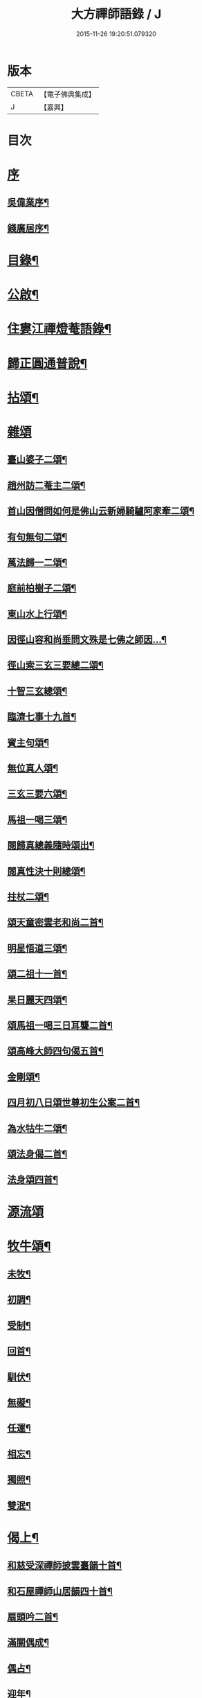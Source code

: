 #+TITLE: 大方禪師語錄 / J
#+DATE: 2015-11-26 19:20:51.079320
* 版本
 |     CBETA|【電子佛典集成】|
 |         J|【嘉興】    |

* 目次
* [[file:KR6q0503_001.txt::001-0825a1][序]]
** [[file:KR6q0503_001.txt::001-0825a2][吳偉業序¶]]
** [[file:KR6q0503_001.txt::0825c2][錢廣居序¶]]
* [[file:KR6q0503_001.txt::0826b2][目錄¶]]
* [[file:KR6q0503_001.txt::0826c2][公啟¶]]
* [[file:KR6q0503_001.txt::0827a4][住婁江禪燈菴語錄¶]]
* [[file:KR6q0503_001.txt::0829a23][歸正圓通普說¶]]
* [[file:KR6q0503_002.txt::002-0831a4][拈頌¶]]
* [[file:KR6q0503_002.txt::0832c12][雜頌]]
** [[file:KR6q0503_002.txt::0832c13][臺山婆子二頌¶]]
** [[file:KR6q0503_002.txt::0832c18][趙州訪二菴主二頌¶]]
** [[file:KR6q0503_002.txt::0832c23][首山因僧問如何是佛山云新婦騎驢阿家牽二頌¶]]
** [[file:KR6q0503_002.txt::0832c28][有句無句二頌¶]]
** [[file:KR6q0503_002.txt::0833a4][萬法歸一二頌¶]]
** [[file:KR6q0503_002.txt::0833a9][庭前柏樹子二頌¶]]
** [[file:KR6q0503_002.txt::0833a14][東山水上行頌¶]]
** [[file:KR6q0503_002.txt::0833a17][因徑山容和尚垂問文殊是七佛之師因…¶]]
** [[file:KR6q0503_002.txt::0833a20][徑山索三玄三要總二頌¶]]
** [[file:KR6q0503_002.txt::0833a25][十智三玄總頌¶]]
** [[file:KR6q0503_002.txt::0833b2][臨濟七事十九首¶]]
** [[file:KR6q0503_002.txt::0833c11][賓主句頌¶]]
** [[file:KR6q0503_002.txt::0833c14][無位真人頌¶]]
** [[file:KR6q0503_002.txt::0833c17][三玄三要六頌¶]]
** [[file:KR6q0503_002.txt::0833c30][馬祖一喝三頌¶]]
** [[file:KR6q0503_002.txt::0834a7][閱歸真總義隨時頌出¶]]
** [[file:KR6q0503_002.txt::0834a11][閱真性決十則總頌¶]]
** [[file:KR6q0503_002.txt::0834a14][拄杖二頌¶]]
** [[file:KR6q0503_002.txt::0834a22][頌天童密雲老和尚二首¶]]
** [[file:KR6q0503_002.txt::0834a29][明星悟道三頌¶]]
** [[file:KR6q0503_002.txt::0834b9][頌二祖十一首¶]]
** [[file:KR6q0503_002.txt::0834c13][杲日麗天四頌¶]]
** [[file:KR6q0503_002.txt::0834c22][頌馬祖一喝三日耳聾二首¶]]
** [[file:KR6q0503_002.txt::0834c27][頌高峰大師四句偈五首¶]]
** [[file:KR6q0503_002.txt::0835a8][金剛頌¶]]
** [[file:KR6q0503_002.txt::0835a11][四月初八日頌世尊初生公案二首¶]]
** [[file:KR6q0503_002.txt::0835a16][為水牯牛二頌¶]]
** [[file:KR6q0503_002.txt::0835a21][頌法身偈二首¶]]
** [[file:KR6q0503_002.txt::0835a26][法身頌四首¶]]
* [[file:KR6q0503_003.txt::003-0835c3][源流頌]]
* [[file:KR6q0503_003.txt::0839c4][牧牛頌¶]]
** [[file:KR6q0503_003.txt::0839c5][未牧¶]]
** [[file:KR6q0503_003.txt::0839c8][初調¶]]
** [[file:KR6q0503_003.txt::0839c11][受制¶]]
** [[file:KR6q0503_003.txt::0839c14][回首¶]]
** [[file:KR6q0503_003.txt::0839c17][馴伏¶]]
** [[file:KR6q0503_003.txt::0839c20][無礙¶]]
** [[file:KR6q0503_003.txt::0839c23][任運¶]]
** [[file:KR6q0503_003.txt::0839c26][相忘¶]]
** [[file:KR6q0503_003.txt::0839c29][獨照¶]]
** [[file:KR6q0503_003.txt::0840a2][雙泯¶]]
* [[file:KR6q0503_004.txt::004-0840b4][偈上¶]]
** [[file:KR6q0503_004.txt::004-0840b5][和慈受深禪師披雲臺韻十首¶]]
** [[file:KR6q0503_004.txt::004-0840b26][和石屋禪師山居韻四十首¶]]
** [[file:KR6q0503_004.txt::0841c27][扇頭吟二首¶]]
** [[file:KR6q0503_004.txt::0842a5][滿關偶成¶]]
** [[file:KR6q0503_004.txt::0842a9][偶占¶]]
** [[file:KR6q0503_004.txt::0842a13][迎年¶]]
** [[file:KR6q0503_004.txt::0842a17][詠梅八首¶]]
** [[file:KR6q0503_004.txt::0842b12][省幻四首¶]]
** [[file:KR6q0503_004.txt::0842b25][城居¶]]
** [[file:KR6q0503_004.txt::0842b29][閱詣南頤陳二大師除夕偈依韻荅之¶]]
** [[file:KR6q0503_004.txt::0842c3][再和詣頤二大師原韻三首¶]]
** [[file:KR6q0503_004.txt::0842c13][因事偶成六首¶]]
** [[file:KR6q0503_004.txt::0842c26][示超宗¶]]
** [[file:KR6q0503_004.txt::0842c29][示人公案八首¶]]
** [[file:KR6q0503_004.txt::0843a16][閱歸真總義¶]]
** [[file:KR6q0503_004.txt::0843a20][指示迷塗二首¶]]
** [[file:KR6q0503_004.txt::0843a25][閱古德種田語和韻四首¶]]
** [[file:KR6q0503_004.txt::0843b4][和中峰大師警世偈二十首¶]]
** [[file:KR6q0503_004.txt::0843c15][示本弘¶]]
** [[file:KR6q0503_004.txt::0843c18][顧玄公居士¶]]
** [[file:KR6q0503_004.txt::0843c21][和栯堂禪師山居十首¶]]
** [[file:KR6q0503_004.txt::0844a22][訓後學志行品¶]]
** [[file:KR6q0503_004.txt::0844a30][懸匾額¶]]
** [[file:KR6q0503_004.txt::0844b3][監院朗真請讚¶]]
* [[file:KR6q0503_005.txt::005-0844c4][偈下¶]]
** [[file:KR6q0503_005.txt::005-0844c5][訪雙林山幢大師讀弘覺老人留題和韻¶]]
** [[file:KR6q0503_005.txt::005-0844c9][安三世佛座¶]]
** [[file:KR6q0503_005.txt::005-0844c12][圓通應化入藏¶]]
** [[file:KR6q0503_005.txt::005-0844c15][示參禪四首¶]]
** [[file:KR6q0503_005.txt::005-0844c20][又示參禪四首¶]]
** [[file:KR6q0503_005.txt::005-0844c29][西徑山八景¶]]
*** [[file:KR6q0503_005.txt::005-0844c30][天掌峰¶]]
*** [[file:KR6q0503_005.txt::0845a3][雲筆峰¶]]
*** [[file:KR6q0503_005.txt::0845a6][峨眉峰¶]]
*** [[file:KR6q0503_005.txt::0845a9][萬菊軒¶]]
*** [[file:KR6q0503_005.txt::0845a12][浣雲池¶]]
*** [[file:KR6q0503_005.txt::0845a15][驪珠峰¶]]
*** [[file:KR6q0503_005.txt::0845a18][迎暉亭¶]]
*** [[file:KR6q0503_005.txt::0845a21][鰲魚石¶]]
** [[file:KR6q0503_005.txt::0845a24][和曹溪憨大師韻¶]]
** [[file:KR6q0503_005.txt::0845a27][示老不回頭¶]]
** [[file:KR6q0503_005.txt::0845a30][示眾]]
** [[file:KR6q0503_005.txt::0845b5][過臨安訪楊懷眉明府喜建新署¶]]
** [[file:KR6q0503_005.txt::0845b9][祝徑山費老和尚六袟¶]]
** [[file:KR6q0503_005.txt::0845b13][付觀察大可錢¶]]
** [[file:KR6q0503_005.txt::0845b17][和張拙秀才見道韻¶]]
** [[file:KR6q0503_005.txt::0845b21][奉慰王書翁護法時在佛山二首¶]]
** [[file:KR6q0503_005.txt::0845b26][顧仰溪居士持祗園魯公見道偈次韻四首¶]]
** [[file:KR6q0503_005.txt::0845c5][維摩曉日¶]]
** [[file:KR6q0503_005.txt::0845c8][山居口占二首¶]]
** [[file:KR6q0503_005.txt::0845c13][贈太平寺祥符關主出關¶]]
** [[file:KR6q0503_005.txt::0845c16][贈澄菴關主出關¶]]
** [[file:KR6q0503_005.txt::0845c19][王俊翁居士呈偈荅之¶]]
** [[file:KR6q0503_005.txt::0845c22][示本弘菴主¶]]
** [[file:KR6q0503_005.txt::0845c25][示獨覺二首¶]]
** [[file:KR6q0503_005.txt::0846a2][天童師翁密老和尚題金山和韻¶]]
** [[file:KR6q0503_005.txt::0846a5][祝雪竇石奇老和尚壽¶]]
** [[file:KR6q0503_005.txt::0846a8][贈錢履卿護法¶]]
** [[file:KR6q0503_005.txt::0846a11][隨費老人住維摩偶成¶]]
** [[file:KR6q0503_005.txt::0846a15][侍老人過溧陽萬古寺¶]]
** [[file:KR6q0503_005.txt::0846a19][和百峰兄禮祖塔韻¶]]
** [[file:KR6q0503_005.txt::0846a23][警同衣二首¶]]
** [[file:KR6q0503_005.txt::0846a30][示頂覺¶]]
** [[file:KR6q0503_005.txt::0846b4][和瑞洪禪師遊五臺山韻¶]]
*** [[file:KR6q0503_005.txt::0846b5][翠岩南臺¶]]
*** [[file:KR6q0503_005.txt::0846b8][挂月西臺¶]]
*** [[file:KR6q0503_005.txt::0846b11][協斗北臺¶]]
*** [[file:KR6q0503_005.txt::0846b14][錦繡中臺¶]]
** [[file:KR6q0503_005.txt::0846b17][和雪萍法師念佛四首¶]]
** [[file:KR6q0503_005.txt::0846b26][種樹成林¶]]
** [[file:KR6q0503_005.txt::0846b29][和雪竇石老和尚韻¶]]
** [[file:KR6q0503_005.txt::0846c2][宸安護法至菴[言*奉]經¶]]
** [[file:KR6q0503_005.txt::0846c5][贈陸伯貞居士¶]]
** [[file:KR6q0503_005.txt::0846c8][贈石君用居士¶]]
** [[file:KR6q0503_005.txt::0846c11][贈顧君常居士¶]]
** [[file:KR6q0503_005.txt::0846c14][贈穆瑞芝居士¶]]
** [[file:KR6q0503_005.txt::0846c17][贈倪仁毓居士¶]]
** [[file:KR6q0503_005.txt::0846c20][示世愚癡¶]]
** [[file:KR6q0503_005.txt::0846c23][示劉奉泉預修¶]]
** [[file:KR6q0503_005.txt::0846c27][過建平訪石丰法兄¶]]
** [[file:KR6q0503_005.txt::0846c30][贈頤陳禪師]]
** [[file:KR6q0503_005.txt::0847a5][和錢維宇居士¶]]
** [[file:KR6q0503_005.txt::0847a9][和瑞光笠雲禪師扇頭韻¶]]
** [[file:KR6q0503_005.txt::0847a12][贈張敬泉居士¶]]
** [[file:KR6q0503_005.txt::0847a15][贈陳君偉居士¶]]
** [[file:KR6q0503_005.txt::0847a18][贈張瑞甫居士¶]]
** [[file:KR6q0503_005.txt::0847a21][贈張吉甫居士¶]]
** [[file:KR6q0503_005.txt::0847a24][示明法¶]]
** [[file:KR6q0503_005.txt::0847a27][贈項秀南居士¶]]
** [[file:KR6q0503_005.txt::0847a30][贈慧生耆宿¶]]
** [[file:KR6q0503_005.txt::0847b4][送蒼霞法兄住牛頭塢¶]]
** [[file:KR6q0503_005.txt::0847b8][和青龍和尚扇頭韻¶]]
** [[file:KR6q0503_005.txt::0847b12][贈錢佩玉居士¶]]
** [[file:KR6q0503_005.txt::0847b15][贈超出¶]]
** [[file:KR6q0503_005.txt::0847b18][李欽安居士¶]]
** [[file:KR6q0503_005.txt::0847b21][朱君昭居士¶]]
** [[file:KR6q0503_005.txt::0847b24][贈公安張居士¶]]
** [[file:KR6q0503_005.txt::0847b28][示姚敬泉居士¶]]
** [[file:KR6q0503_005.txt::0847b30][朱伯卿居士]]
** [[file:KR6q0503_005.txt::0847c4][羅奉泉居士¶]]
** [[file:KR6q0503_005.txt::0847c7][龔蔚彝居士¶]]
** [[file:KR6q0503_005.txt::0847c10][李瑞雲居士¶]]
** [[file:KR6q0503_005.txt::0847c13][聞孟卿居士¶]]
** [[file:KR6q0503_005.txt::0847c16][贈濟宇陳居士¶]]
** [[file:KR6q0503_005.txt::0847c19][贈曹奕芳同俊明喬梓¶]]
** [[file:KR6q0503_005.txt::0847c22][朱君令居士¶]]
** [[file:KR6q0503_005.txt::0847c25][贈見月禪德¶]]
** [[file:KR6q0503_005.txt::0847c29][示信甫郜居士¶]]
** [[file:KR6q0503_005.txt::0848a3][贈南山李茂初居士¶]]
** [[file:KR6q0503_005.txt::0848a7][陳敬元居士¶]]
** [[file:KR6q0503_005.txt::0848a10][汪侍蘭居士¶]]
** [[file:KR6q0503_005.txt::0848a13][張尚公居士¶]]
** [[file:KR6q0503_005.txt::0848a16][徐胤蕃居士¶]]
** [[file:KR6q0503_005.txt::0848a19][示王明伯居士¶]]
** [[file:KR6q0503_005.txt::0848a22][示聞悟¶]]
** [[file:KR6q0503_005.txt::0848a25][示超功¶]]
** [[file:KR6q0503_005.txt::0848a28][示大坤¶]]
** [[file:KR6q0503_005.txt::0848a30][示超佑]]
** [[file:KR6q0503_005.txt::0848b4][示永覺¶]]
** [[file:KR6q0503_005.txt::0848b7][示汪應鳳居士¶]]
** [[file:KR6q0503_005.txt::0848b10][嘆世¶]]
** [[file:KR6q0503_005.txt::0848b13][謝眾檀信¶]]
** [[file:KR6q0503_005.txt::0848b16][詣南和尚辭院¶]]
** [[file:KR6q0503_005.txt::0848b20][贈齊葵林居士¶]]
** [[file:KR6q0503_005.txt::0848b23][和管有葵居士韻¶]]
** [[file:KR6q0503_005.txt::0848b27][悼香林佛古和尚¶]]
** [[file:KR6q0503_005.txt::0848b30][初夏偶成]]
** [[file:KR6q0503_005.txt::0848c4][秋思二首¶]]
** [[file:KR6q0503_005.txt::0848c9][除夕¶]]
** [[file:KR6q0503_005.txt::0848c13][元旦¶]]
** [[file:KR6q0503_005.txt::0848c17][付監院朗真徒¶]]
** [[file:KR6q0503_005.txt::0848c21][付盛夫人¶]]
** [[file:KR6q0503_005.txt::0848c24][贈超凡優婆夷¶]]
** [[file:KR6q0503_005.txt::0848c27][精進堂滿七¶]]
** [[file:KR6q0503_005.txt::0848c30][示朗月¶]]
** [[file:KR6q0503_005.txt::0849a4][示普蓋沙彌¶]]
** [[file:KR6q0503_005.txt::0849a7][贈張仁甫居士¶]]
** [[file:KR6q0503_005.txt::0849a10][與普擎禪德¶]]
** [[file:KR6q0503_005.txt::0849a14][卓菴禪德呈偈荅之¶]]
** [[file:KR6q0503_005.txt::0849a17][示恒一師¶]]
** [[file:KR6q0503_005.txt::0849a20][示融和¶]]
** [[file:KR6q0503_005.txt::0849a23][徐君選居士¶]]
** [[file:KR6q0503_005.txt::0849a26][示洞然¶]]
** [[file:KR6q0503_005.txt::0849a29][示普明¶]]
** [[file:KR6q0503_005.txt::0849b2][贈超覺¶]]
** [[file:KR6q0503_005.txt::0849b5][示普信¶]]
** [[file:KR6q0503_005.txt::0849b10][為菴主出關語¶]]
* [[file:KR6q0503_006.txt::006-0849c4][佛事¶]]
* [[file:KR6q0503_006.txt::0850c16][行實¶]]
* [[file:KR6q0503_006.txt::0852a8][塔銘¶]]
* 卷
** [[file:KR6q0503_001.txt][大方禪師語錄 1]]
** [[file:KR6q0503_002.txt][大方禪師語錄 2]]
** [[file:KR6q0503_003.txt][大方禪師語錄 3]]
** [[file:KR6q0503_004.txt][大方禪師語錄 4]]
** [[file:KR6q0503_005.txt][大方禪師語錄 5]]
** [[file:KR6q0503_006.txt][大方禪師語錄 6]]
